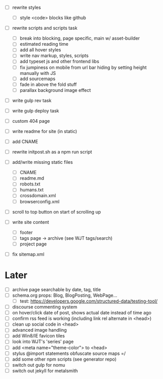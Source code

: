 - [ ] rewrite styles
  - [ ] style <code> blocks like github

- [ ] rewrite scripts and scripts task
  - [ ] break into blocking, page specific, main w/ asset-builder
  - [ ] estimated reading time
  - [ ] add all hover styles
  - [ ] write nav markup, styles, scripts
  - [ ] add typeset js and other frontend libs
  - [ ] fix jumpiness on mobile from url bar hiding by setting height manually with JS
  - [ ] add sourcemaps
  - [ ] fade in above the fold stuff
  - [ ] parallax background image effect

- [ ] write gulp rev task
- [ ] write gulp deploy task
- [ ] custom 404 page
- [ ] write readme for site (in static)
- [ ] add CNAME
- [ ] rewrite initpost.sh as a npm run script

- [ ] add/write missing static files
  - [ ] CNAME
  - [ ] readme.md
  - [ ] robots.txt
  - [ ] humans.txt
  - [ ] crossdomain.xml
  - [ ] browserconfig.xml

- [ ] scroll to top button on start of scrolling up
- [ ] write site content
  - [ ] footer
  - [ ] tags page -> archive (see WJT tags/search)
  - [ ] project page
- [ ] fix sitemap.xml

* Later
- [ ] archive page searchable by date, tag, title
- [ ] schema.org props: Blog, BlogPosting, WebPage...
  - [ ] test: https://developers.google.com/structured-data/testing-tool/
- [ ] discourse commenting system
- [ ] on hover/click date of post, shows actual date instead of time ago
- [ ] confirm rss feed is working (including link rel alternate in <head>)
- [ ] clean up social code in <head>
- [ ] advanced image handling
- [ ] add Win8/IE favicon tiles
- [ ] look into WJT's 'series' page
- [ ] add <meta name="theme-color"> to <head>
- [ ] stylus @import statements obfuscate source maps =/
- [ ] add some other npm scripts (see generator repo)
- [ ] switch out gulp for nomu
- [ ] switch out jekyll for metalsmith
